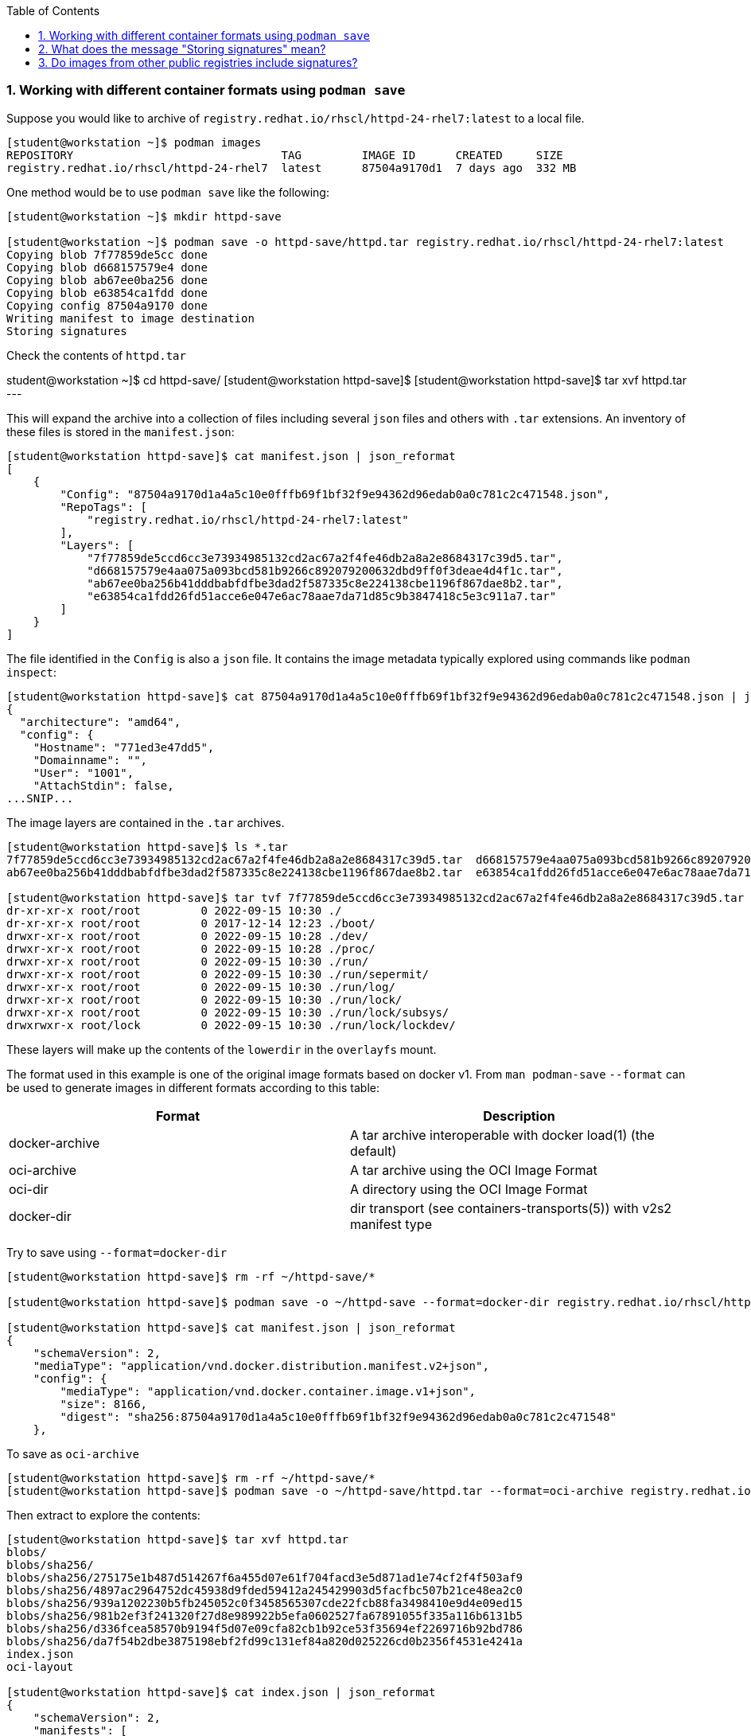 :pygments-style: tango
:source-highlighter: pygments
:toc:
:toclevels: 7
:sectnums:
:sectnumlevels: 6
:numbered:
:chapter-label:
:icons: font
ifndef::env-github[:icons: font]
ifdef::env-github[]
:status:
:outfilesuffix: .adoc
:caution-caption: :fire:
:important-caption: :exclamation:
:note-caption: :paperclip:
:tip-caption: :bulb:
:warning-caption: :warning:
endif::[]
:imagesdir: ./images/

=== Working with different container formats using `podman save`

Suppose you would like to archive of `registry.redhat.io/rhscl/httpd-24-rhel7:latest` to a local file.

[source,bash]
----
[student@workstation ~]$ podman images
REPOSITORY                               TAG         IMAGE ID      CREATED     SIZE
registry.redhat.io/rhscl/httpd-24-rhel7  latest      87504a9170d1  7 days ago  332 MB
----

One method would be to use `podman save` like the following:

[source,bash]
----
[student@workstation ~]$ mkdir httpd-save

[student@workstation ~]$ podman save -o httpd-save/httpd.tar registry.redhat.io/rhscl/httpd-24-rhel7:latest
Copying blob 7f77859de5cc done
Copying blob d668157579e4 done
Copying blob ab67ee0ba256 done
Copying blob e63854ca1fdd done
Copying config 87504a9170 done
Writing manifest to image destination
Storing signatures
----

Check the contents of `httpd.tar`


student@workstation ~]$ cd httpd-save/
[student@workstation httpd-save]$
[student@workstation httpd-save]$ tar xvf httpd.tar
---

This will expand the archive into a collection of files including several `json` files and others with `.tar` extensions.
An inventory of these files is stored in the `manifest.json`:

[source,bash]
----
[student@workstation httpd-save]$ cat manifest.json | json_reformat
[
    {
        "Config": "87504a9170d1a4a5c10e0fffb69f1bf32f9e94362d96edab0a0c781c2c471548.json",
        "RepoTags": [
            "registry.redhat.io/rhscl/httpd-24-rhel7:latest"
        ],
        "Layers": [
            "7f77859de5ccd6cc3e73934985132cd2ac67a2f4fe46db2a8a2e8684317c39d5.tar",
            "d668157579e4aa075a093bcd581b9266c892079200632dbd9ff0f3deae4d4f1c.tar",
            "ab67ee0ba256b41dddbabfdfbe3dad2f587335c8e224138cbe1196f867dae8b2.tar",
            "e63854ca1fdd26fd51acce6e047e6ac78aae7da71d85c9b3847418c5e3c911a7.tar"
        ]
    }
]
----

The file identified in the `Config` is also a `json` file.  It contains the image metadata typically explored using commands like `podman inspect`:

[source,bash]
----
[student@workstation httpd-save]$ cat 87504a9170d1a4a5c10e0fffb69f1bf32f9e94362d96edab0a0c781c2c471548.json | jq | head
{
  "architecture": "amd64",
  "config": {
    "Hostname": "771ed3e47dd5",
    "Domainname": "",
    "User": "1001",
    "AttachStdin": false,
...SNIP...
----

The image layers are contained in the `.tar` archives.

[source,bash]
----
[student@workstation httpd-save]$ ls *.tar
7f77859de5ccd6cc3e73934985132cd2ac67a2f4fe46db2a8a2e8684317c39d5.tar  d668157579e4aa075a093bcd581b9266c892079200632dbd9ff0f3deae4d4f1c.tar
ab67ee0ba256b41dddbabfdfbe3dad2f587335c8e224138cbe1196f867dae8b2.tar  e63854ca1fdd26fd51acce6e047e6ac78aae7da71d85c9b3847418c5e3c911a7.tar

[student@workstation httpd-save]$ tar tvf 7f77859de5ccd6cc3e73934985132cd2ac67a2f4fe46db2a8a2e8684317c39d5.tar | head
dr-xr-xr-x root/root         0 2022-09-15 10:30 ./
dr-xr-xr-x root/root         0 2017-12-14 12:23 ./boot/
drwxr-xr-x root/root         0 2022-09-15 10:28 ./dev/
drwxr-xr-x root/root         0 2022-09-15 10:28 ./proc/
drwxr-xr-x root/root         0 2022-09-15 10:30 ./run/
drwxr-xr-x root/root         0 2022-09-15 10:30 ./run/sepermit/
drwxr-xr-x root/root         0 2022-09-15 10:30 ./run/log/
drwxr-xr-x root/root         0 2022-09-15 10:30 ./run/lock/
drwxr-xr-x root/root         0 2022-09-15 10:30 ./run/lock/subsys/
drwxrwxr-x root/lock         0 2022-09-15 10:30 ./run/lock/lockdev/
----

These layers will make up the contents of the `lowerdir` in the `overlayfs` mount.

The format used in this example is one of the original image formats based on docker v1.
From `man podman-save` `--format` can be used to generate images in different formats according to this table:

[cols="4a,4a",options=header]
|===
|Format |Description
|docker-archive | A tar archive interoperable with docker load(1) (the default)
|oci-archive |A tar archive using the OCI Image Format
|oci-dir |A directory using the OCI Image Format
|docker-dir | dir transport (see containers-transports(5)) with v2s2 manifest type
|===

Try to save using `--format=docker-dir`

[source,bash]
----
[student@workstation httpd-save]$ rm -rf ~/httpd-save/*

[student@workstation httpd-save]$ podman save -o ~/httpd-save --format=docker-dir registry.redhat.io/rhscl/httpd-24-rhel7:latest

[student@workstation httpd-save]$ cat manifest.json | json_reformat
{
    "schemaVersion": 2,
    "mediaType": "application/vnd.docker.distribution.manifest.v2+json",
    "config": {
        "mediaType": "application/vnd.docker.container.image.v1+json",
        "size": 8166,
        "digest": "sha256:87504a9170d1a4a5c10e0fffb69f1bf32f9e94362d96edab0a0c781c2c471548"
    },

----

To save as `oci-archive`

[source,bash]
----
[student@workstation httpd-save]$ rm -rf ~/httpd-save/*
[student@workstation httpd-save]$ podman save -o ~/httpd-save/httpd.tar --format=oci-archive registry.redhat.io/rhscl/httpd-24-rhel7:latest
----

Then extract to explore the contents:

[source,bash]
----
[student@workstation httpd-save]$ tar xvf httpd.tar
blobs/
blobs/sha256/
blobs/sha256/275175e1b487d514267f6a455d07e61f704facd3e5d871ad1e74cf2f4f503af9
blobs/sha256/4897ac2964752dc45938d9fded59412a245429903d5facfbc507b21ce48ea2c0
blobs/sha256/939a1202230b5fb245052c0f3458565307cde22fcb88fa3498410e9d4e09ed15
blobs/sha256/981b2ef3f241320f27d8e989922b5efa0602527fa67891055f335a116b6131b5
blobs/sha256/d336fcea58570b9194f5d07e09cfa82cb1b92ce53f35694ef2269716b92bd786
blobs/sha256/da7f54b2dbe3875198ebf2fd99c131ef84a820d025226cd0b2356f4531e4241a
index.json
oci-layout

[student@workstation httpd-save]$ cat index.json | json_reformat
{
    "schemaVersion": 2,
    "manifests": [
        {
            "mediaType": "application/vnd.oci.image.manifest.v1+json",
            "digest": "sha256:981b2ef3f241320f27d8e989922b5efa0602527fa67891055f335a116b6131b5",
            "size": 879,
            "annotations": {
                "org.opencontainers.image.ref.name": "registry.redhat.io/rhscl/httpd-24-rhel7:latest"
            }
        }
    ]
}
----

The OCI Image spec can be found here: https://github.com/opencontainers/image-spec/blob/main/spec.md

Cleanup with:

[source,bash]
----
[student@workstation httpd-save]$ cd ~
[student@workstation ~]$ rm -rf httpd-save
[student@workstation ~]$
----


=== What does the message "Storing signatures" mean?

When working with various container tools while retrieving or copying a container image, you may have noticed the message `Storing signatures` like:

[source,bash]
----
[student@workstation ~]$ podman pull registry.redhat.io/ubi8:latest
Trying to pull registry.redhat.io/ubi8:latest...
...SNIP...
Storing signatures
10f854072e7e7b7a715bcd78cf7925851159f9db82a2ff1c9b35806356352029
----

or

[source,bash]
----
[student@workstation ~]$ skopeo copy docker://registry.redhat.io/ubi8:latest containers-storage:localhost/ubi8:latest
Storing signatures
----

In either case, the local storage will include references to these images:

[source,bash]
----
[student@workstation ~]$ podman images
REPOSITORY                               TAG         IMAGE ID      CREATED      SIZE
localhost/ubi8                           latest      10f854072e7e  2 weeks ago  227 MB
registry.redhat.io/ubi8                  latest      10f854072e7e  2 weeks ago  227 MB
----

In this case, these images were copied from Red Hat's container registry.  Red Hat signs the containers it distributes so that any system can verify the containers came from Red Hat.

`podman` and `skopeo` will use the image trust configured in `/etc/containers/policy.json`

[source,bash]
----
[student@workstation ~]$ podman image trust show
default                     accept
registry.access.redhat.com  signedBy                security@redhat.com, security@redhat.com  https://access.redhat.com/webassets/docker/content/sigstore
registry.redhat.io          signedBy                security@redhat.com, security@redhat.com  https://registry.redhat.io/containers/sigstore
                            insecureAcceptAnything
----

Inspect `/etc/containers/policy.json`

[source,bash]
----
[student@workstation ~]$ cat /etc/containers/policy.json
"transports": {
    "docker": {
  "registry.access.redhat.com": [
{
    "type": "signedBy",
    "keyType": "GPGKeys",
    "keyPath": "/etc/pki/rpm-gpg/RPM-GPG-KEY-redhat-release"
}
  ],
  "registry.redhat.io": [
{
    "type": "signedBy",
    "keyType": "GPGKeys",
    "keyPath": "/etc/pki/rpm-gpg/RPM-GPG-KEY-redhat-release"
}
  ]
},
----

This indicates that images are validated from `registry.access.redhat.com` and `registry.redhat.io` using the same GPGKeys `rpm` uses to validate software packages installed through the RHEL package manager (ie yum/rpm).

Once the container images are copied to the local system however those signatures are removed.

Some tools like `skopeo copy` will report fatal messages when using an archive destination transport like oci-archive:

[source,bash]
----
[student@workstation ~]$ skopeo copy docker://registry.redhat.io/ubi8:latest oci-archive://home/student/mytest/ubi8.tar
Getting image source signatures
Checking if image destination supports signatures
FATA[0001] Can not copy signatures to oci-archive://home/student/mytest/ubi8.tar:: Pushing signatures for OCI images is not supported
----

This is expected.  `podman pull` will remove the signatures after validating but does so silently.

From https://github.com/containers/skopeo/issues/589

[quote]
____
Neither Docker daemon nor OCI supports storing the signatures, and `skopeo copy` refuses to just silently drop them.

You can use skopeo copy --remove-signatures to make the copy anyway; the signatures will be still read and policy.json will still be enforced, they just won’t be written into the destination.
____

Try making the `skopeo copy` again using the `--remove-signatures` option:

[source,bash]
----
[student@workstation ~]$ skopeo copy docker://registry.redhat.io/ubi8:latest oci-archive://home/student/mytest/ubi8.tar --remove-signatures
Copying blob 1b3417e31a5e done
Copying blob 809fe483e885 done
Copying config 5291d146cb done
Writing manifest to image destination
Storing signatures
----

Worked! This oci-archive can be loaded into the local container storage for use by the container runtime with:

[source,bash]
----
[student@workstation ~]$ podman load -i /home/student/mytest/ubi8.tar
Getting image source signatures
Copying blob 1b3417e31a5e skipped: already exists
Copying blob 809fe483e885 skipped: already exists
Copying config 5291d146cb done
Writing manifest to image destination
Storing signatures
Loaded image(s): sha256:5291d146cbbe8d356ca11a987a2b2c44269a768d460afa101e01ed7e7fb245b8
----


=== Do images from other public registries include signatures?

It depends on the image.  Many images are not signed at all.  It is also possible that they are signed but verification on local container host has not been configured with `podman image trust`

[source,bash]
----
[student@workstation ~]$ rm -rf mytest

[student@workstation ~]$ mkdir mytest

[student@workstation ~]$ skopeo copy docker://quay.io/ajblum/hello-openshift:latest dir:/home/student/mytest

[student@workstation ~]$ ls /home/student/mytest
7af3297a3fb4487b740ed6798163f618e6eddea1ee5fa0ba340329fcae31c8f6  b30065c58b6f2272f190bddd84e9adb6900f8946f92900e18d19622413d3ebc0  version
a3ed95caeb02ffe68cdd9fd84406680ae93d633cb16422d00e8a7c22955b46d4  manifest.json
----

Compare with:

[source,bash]
----
[student@workstation ~]$ mkdir mytest1

[student@workstation ~]$ skopeo copy docker://registry.redhat.io/ubi8:latest dir:/home/student/mytest1

[student@workstation ~]$ ls /home/student/mytest1
10f854072e7e7b7a715bcd78cf7925851159f9db82a2ff1c9b35806356352029  manifest.json  signature-3  signature-6
1b3417e31a5e0e64f861e121d4efed3152e75aaa85026cd784cd0070e063daa3  signature-1    signature-4  version
809fe483e88523e7021d76b001a552856f216430023bdc0aeff8fce8df385535  signature-2    signature-5
----

If you would like to sign your custom images with your personal GPG signatures consider:https://developers.redhat.com/blog/2019/10/29/verifying-signatures-of-red-hat-container-images
